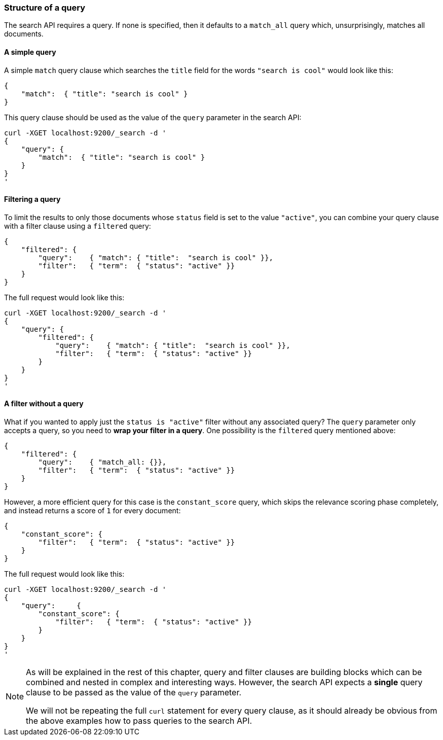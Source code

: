 [[query_structure]]
=== Structure of a query

The search API requires a query. If none is specified, then it defaults to
a `match_all` query which, unsurprisingly, matches all documents.

==== A simple query

A simple `match` query clause which searches the `title` field for the words
`"search is cool"` would look like this:

    {
        "match":  { "title": "search is cool" }
    }

This query clause should be used as the value of the `query` parameter in the
search API:

    curl -XGET localhost:9200/_search -d '
    {
        "query": {
            "match":  { "title": "search is cool" }
        }
    }
    '

==== Filtering a query

To limit the results to only those documents whose `status` field is set to
the value `"active"`, you can combine your query clause with a filter clause
using a `filtered` query:

    {
        "filtered": {
            "query":    { "match": { "title":  "search is cool" }},
            "filter":   { "term":  { "status": "active" }}
        }
    }

The full request would look like this:

    curl -XGET localhost:9200/_search -d '
    {
        "query": {
            "filtered": {
                "query":    { "match": { "title":  "search is cool" }},
                "filter":   { "term":  { "status": "active" }}
            }
        }
    }
    '

==== A filter without a query

What if you wanted to apply just the `status is "active"` filter without any
associated query? The `query` parameter only accepts a query, so you need
to *wrap your filter in a query*.  One possibility is the `filtered` query
mentioned above:

    {
        "filtered": {
            "query":    { "match_all: {}},
            "filter":   { "term":  { "status": "active" }}
        }
    }

However, a more efficient query for this case is the `constant_score` query,
which skips the relevance scoring phase completely, and instead returns a score
of `1` for every document:

    {
        "constant_score": {
            "filter":   { "term":  { "status": "active" }}
        }
    }

The full request would look like this:

    curl -XGET localhost:9200/_search -d '
    {
        "query":     {
            "constant_score": {
                "filter":   { "term":  { "status": "active" }}
            }
        }
    }
    '

[NOTE]
===============================
As will be explained in the rest of this chapter, query and filter clauses
are building blocks which can be combined and nested in complex and
interesting ways. However, the search API expects a *single* query clause to
be passed as the value of the `query` parameter.

We will not be repeating the full `curl` statement for every query clause,
as it should already be obvious from the above examples how to pass queries to
the search API.
===============================

